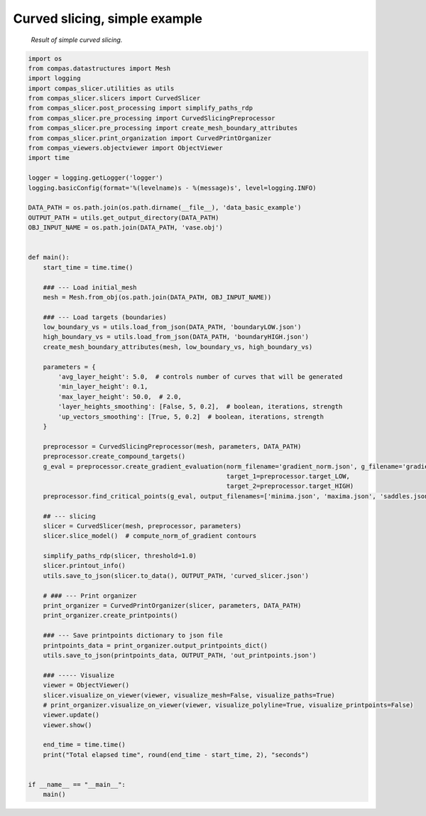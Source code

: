 ****************************
Curved slicing, simple example
****************************

.. figure:: figures/curved_slicing.PNG
    :figclass: figure
    :class: figure-img img-fluid

    *Result of simple curved slicing.*

.. code-block:: python

    import os
    from compas.datastructures import Mesh
    import logging
    import compas_slicer.utilities as utils
    from compas_slicer.slicers import CurvedSlicer
    from compas_slicer.post_processing import simplify_paths_rdp
    from compas_slicer.pre_processing import CurvedSlicingPreprocessor
    from compas_slicer.pre_processing import create_mesh_boundary_attributes
    from compas_slicer.print_organization import CurvedPrintOrganizer
    from compas_viewers.objectviewer import ObjectViewer
    import time

    logger = logging.getLogger('logger')
    logging.basicConfig(format='%(levelname)s - %(message)s', level=logging.INFO)

    DATA_PATH = os.path.join(os.path.dirname(__file__), 'data_basic_example')
    OUTPUT_PATH = utils.get_output_directory(DATA_PATH)
    OBJ_INPUT_NAME = os.path.join(DATA_PATH, 'vase.obj')


    def main():
        start_time = time.time()

        ### --- Load initial_mesh
        mesh = Mesh.from_obj(os.path.join(DATA_PATH, OBJ_INPUT_NAME))

        ### --- Load targets (boundaries)
        low_boundary_vs = utils.load_from_json(DATA_PATH, 'boundaryLOW.json')
        high_boundary_vs = utils.load_from_json(DATA_PATH, 'boundaryHIGH.json')
        create_mesh_boundary_attributes(mesh, low_boundary_vs, high_boundary_vs)

        parameters = {
            'avg_layer_height': 5.0,  # controls number of curves that will be generated
            'min_layer_height': 0.1,
            'max_layer_height': 50.0,  # 2.0,
            'layer_heights_smoothing': [False, 5, 0.2],  # boolean, iterations, strength
            'up_vectors_smoothing': [True, 5, 0.2]  # boolean, iterations, strength
        }

        preprocessor = CurvedSlicingPreprocessor(mesh, parameters, DATA_PATH)
        preprocessor.create_compound_targets()
        g_eval = preprocessor.create_gradient_evaluation(norm_filename='gradient_norm.json', g_filename='gradient.json',
                                                         target_1=preprocessor.target_LOW,
                                                         target_2=preprocessor.target_HIGH)
        preprocessor.find_critical_points(g_eval, output_filenames=['minima.json', 'maxima.json', 'saddles.json'])

        ## --- slicing
        slicer = CurvedSlicer(mesh, preprocessor, parameters)
        slicer.slice_model()  # compute_norm_of_gradient contours

        simplify_paths_rdp(slicer, threshold=1.0)
        slicer.printout_info()
        utils.save_to_json(slicer.to_data(), OUTPUT_PATH, 'curved_slicer.json')

        # ### --- Print organizer
        print_organizer = CurvedPrintOrganizer(slicer, parameters, DATA_PATH)
        print_organizer.create_printpoints()

        ### --- Save printpoints dictionary to json file
        printpoints_data = print_organizer.output_printpoints_dict()
        utils.save_to_json(printpoints_data, OUTPUT_PATH, 'out_printpoints.json')

        ### ----- Visualize
        viewer = ObjectViewer()
        slicer.visualize_on_viewer(viewer, visualize_mesh=False, visualize_paths=True)
        # print_organizer.visualize_on_viewer(viewer, visualize_polyline=True, visualize_printpoints=False)
        viewer.update()
        viewer.show()

        end_time = time.time()
        print("Total elapsed time", round(end_time - start_time, 2), "seconds")


    if __name__ == "__main__":
        main()
